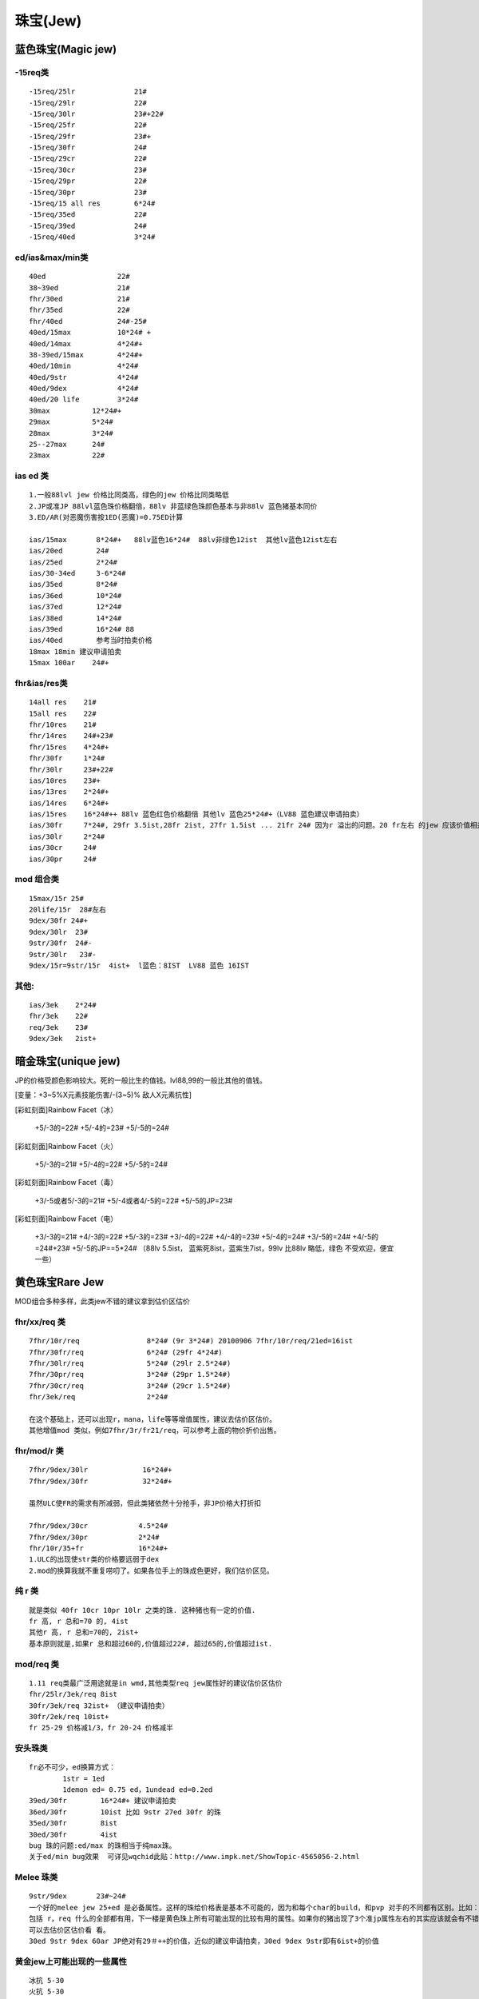 珠宝(Jew)
===============================================================================


蓝色珠宝(Magic jew)
-------------------------------------------------------------------------------

-15req类
~~~~~~~~~~~~~~~~~~~~~~~~~~~~~~~~~~~~~~~~~~~~~~~~~~~~~~~~~~~~~~~~~~~~~~~~~~~~~~~
::

	-15req/25lr              21#
	-15req/29lr              22#
	-15req/30lr              23#+22#
	-15req/25fr              22#
	-15req/29fr              23#+
	-15req/30fr              24#
	-15req/29cr              22#
	-15req/30cr              23#
	-15req/29pr              22#
	-15req/30pr              23#
	-15req/15 all res        6*24# 
	-15req/35ed              22#
	-15req/39ed              24#
	-15req/40ed              3*24#

ed/ias&max/min类   
~~~~~~~~~~~~~~~~~~~~~~~~~~~~~~~~~~~~~~~~~~~~~~~~~~~~~~~~~~~~~~~~~~~~~~~~~~~~~~~
::

	40ed                 22#
	38~39ed              21#
	fhr/30ed             21#
	fhr/35ed             22#
	fhr/40ed             24#-25#
	40ed/15max           10*24# +
	40ed/14max           4*24#+
	38-39ed/15max        4*24#+
	40ed/10min           4*24#
	40ed/9str            4*24#
	40ed/9dex            4*24#
	40ed/20 life         3*24#
	30max          12*24#+
	29max          5*24#
	28max          3*24#
	25--27max      24#
	23max          22#

ias ed 类
~~~~~~~~~~~~~~~~~~~~~~~~~~~~~~~~~~~~~~~~~~~~~~~~~~~~~~~~~~~~~~~~~~~~~~~~~~~~~~~
::

	1.一般88lvl jew 价格比同类高，绿色的jew 价格比同类略低
	2.JP或准JP 88lvl蓝色珠价格翻倍，88lv 非蓝绿色珠颜色基本与非88lv 蓝色猪基本同价
	3.ED/AR(对恶魔伤害按1ED(恶魔)=0.75ED计算
	
	ias/15max       8*24#+   88lv蓝色16*24#  88lv非绿色12ist  其他lv蓝色12ist左右
	ias/20ed        24#
	ias/25ed        2*24#
	ias/30-34ed     3-6*24#
	ias/35ed        8*24#
	ias/36ed        10*24#
	ias/37ed        12*24#
	ias/38ed        14*24#
	ias/39ed        16*24# 88
	ias/40ed        参考当时拍卖价格 
	18max 18min 建议申请拍卖
	15max 100ar    24#+ 

fhr&ias/res类
~~~~~~~~~~~~~~~~~~~~~~~~~~~~~~~~~~~~~~~~~~~~~~~~~~~~~~~~~~~~~~~~~~~~~~~~~~~~~~~
::

	14all res    21#
	15all res    22#
	fhr/10res    21#
	fhr/14res    24#+23#
	fhr/15res    4*24#+
	fhr/30fr     1*24#
	fhr/30lr     23#+22#
	ias/10res    23#+
	ias/13res    2*24#+
	ias/14res    6*24#+
	ias/15res    16*24#++ 88lv 蓝色红色价格翻倍 其他lv 蓝色25*24#+（LV88 蓝色建议申请拍卖）
	ias/30fr     7*24#, 29fr 3.5ist,28fr 2ist, 27fr 1.5ist ... 21fr 24# 因为r 溢出的问题。20 fr左右 的jew 应该价值相差不大。24#左右
	ias/30lr     2*24#
	ias/30cr     24#
	ias/30pr     24#

mod 组合类
~~~~~~~~~~~~~~~~~~~~~~~~~~~~~~~~~~~~~~~~~~~~~~~~~~~~~~~~~~~~~~~~~~~~~~~~~~~~~~~
::

	15max/15r 25#
	20life/15r  28#左右
	9dex/30fr 24#+
	9dex/30lr  23#
	9str/30fr  24#-
	9str/30lr   23#-
	9dex/15r=9str/15r  4ist+  l蓝色：8IST  LV88 蓝色 16IST

其他:
~~~~~~~~~~~~~~~~~~~~~~~~~~~~~~~~~~~~~~~~~~~~~~~~~~~~~~~~~~~~~~~~~~~~~~~~~~~~~~~
::

	ias/3ek    2*24#
	fhr/3ek    22#
	req/3ek    23#
	9dex/3ek   2ist+


暗金珠宝(unique jew)
-------------------------------------------------------------------------------

JP的价格受颜色影响较大。死的一般比生的值钱。lvl88,99的一般比其他的值钱。

[变量：+3~5%X元素技能伤害/-(3~5)% 敌人X元素抗性]

[彩虹刻面]Rainbow Facet（冰）

	+5/-3的=22#
	+5/-4的=23#
	+5/-5的=24# 

[彩虹刻面]Rainbow Facet（火）

	+5/-3的=21#
	+5/-4的=22#
	+5/-5的=24#

[彩虹刻面]Rainbow Facet（毒）

	+3/-5或者5/-3的=21#
	+5/-4或者4/-5的=22#
	+5/-5的JP=23#

[彩虹刻面]Rainbow Facet（电）

	+3/-3的=21#
	+4/-3的=22#
	+5/-3的=23#
	+3/-4的=22#
	+4/-4的=23#
	+5/-4的=24#
	+3/-5的=24#
	+4/-5的=24#+23#
	+5/-5的JP==5*24# （88lv 5.5ist，  蓝紫死8ist，蓝紫生7ist，99lv 比88lv 略低，绿色 不受欢迎，便宜一些）

黄色珠宝Rare Jew
-------------------------------------------------------------------------------

MOD组合多种多样，此类jew不错的建议拿到估价区估价

fhr/xx/req 类
~~~~~~~~~~~~~~~~~~~~~~~~~~~~~~~~~~~~~~~~~~~~~~~~~~~~~~~~~~~~~~~~~~~~~~~~~~~~~~~
::

	7fhr/10r/req                8*24# (9r 3*24#) 20100906 7fhr/10r/req/21ed=16ist
	7fhr/30fr/req               6*24# (29fr 4*24#)
	7fhr/30lr/req               5*24# (29lr 2.5*24#)
	7fhr/30pr/req               3*24# (29pr 1.5*24#)
	7fhr/30cr/req               3*24# (29cr 1.5*24#) 
	fhr/3ek/req                 2*24#

	在这个基础上，还可以出现r，mana，life等等增值属性，建议去估价区估价。
	其他增值mod 类似，例如7fhr/3r/fr21/req，可以参考上面的物价折价出售。

fhr/mod/r 类
~~~~~~~~~~~~~~~~~~~~~~~~~~~~~~~~~~~~~~~~~~~~~~~~~~~~~~~~~~~~~~~~~~~~~~~~~~~~~~~
::

	7fhr/9dex/30lr             16*24#+
	7fhr/9dex/30fr             32*24#+ 

	虽然ULC使FR的需求有所减弱，但此类猪依然十分抢手，非JP价格大打折扣

	7fhr/9dex/30cr            4.5*24#
	7fhr/9dex/30pr            2*24#
	fhr/10r/35+fr             16*24#+
	1.ULC的出现使str类的价格要远弱于dex
	2.mod的换算我就不重复唠叨了。如果各位手上的珠成色更好，我们估价区见。

纯 r 类
~~~~~~~~~~~~~~~~~~~~~~~~~~~~~~~~~~~~~~~~~~~~~~~~~~~~~~~~~~~~~~~~~~~~~~~~~~~~~~~
::

	就是类似 40fr 10cr 10pr 10lr 之类的珠. 这种猪也有一定的价值. 
	fr 高, r 总和=70 的, 4ist
	其他r 高, r 总和=70的, 2ist+
	基本原则就是,如果r 总和超过60的,价值超过22#, 超过65的,价值超过ist.

mod/req 类
~~~~~~~~~~~~~~~~~~~~~~~~~~~~~~~~~~~~~~~~~~~~~~~~~~~~~~~~~~~~~~~~~~~~~~~~~~~~~~~
::

	1.11 req类最广泛用途就是in wmd,其他类型req jew属性好的建议估价区估价
	fhr/25lr/3ek/req 8ist
	30fr/3ek/req 32ist+ （建议申请拍卖） 
	30fr/2ek/req 10ist+
	fr 25-29 价格减1/3，fr 20-24 价格减半 

安头珠类
~~~~~~~~~~~~~~~~~~~~~~~~~~~~~~~~~~~~~~~~~~~~~~~~~~~~~~~~~~~~~~~~~~~~~~~~~~~~~~~
::

	fr必不可少，ed换算方式：
		1str = 1ed
		1demon ed= 0.75 ed，1undead ed=0.2ed
	39ed/30fr        16*24#+ 建议申请拍卖
	36ed/30fr        10ist 比如 9str 27ed 30fr 的珠
	35ed/30fr        8ist
	30ed/30fr        4ist 
	bug 珠的问题:ed/max 的珠相当于纯max珠。
	关于ed/min bug效果  可详见wqchid此贴：http://www.impk.net/ShowTopic-4565056-2.html

Melee 珠类
~~~~~~~~~~~~~~~~~~~~~~~~~~~~~~~~~~~~~~~~~~~~~~~~~~~~~~~~~~~~~~~~~~~~~~~~~~~~~~~
::

	9str/9dex       23#~24#
	一个好的melee jew 25+ed 是必备属性。这样的珠给价格表是基本不可能的，因为和每个char的build，和pvp 对手的不同都有区别。比如：
	包括 r，req 什么的全部都有用，下一楼是黄色珠上所有可能出现的比较有用的属性。如果你的猪出现了3个准jp属性左右的其实应该就会有不错的交易价值了，
	可以去估价区估价看 看。
	30ed 9str 9dex 60ar JP绝对有29＃++的价值，近似的建议申请拍卖，30ed 9dex 9str即有6ist+的价值

黄金jew上可能出现的一些属性
~~~~~~~~~~~~~~~~~~~~~~~~~~~~~~~~~~~~~~~~~~~~~~~~~~~~~~~~~~~~~~~~~~~~~~~~~~~~~~~
::

	冰抗 5-30
	火抗 5-30
	电抗 5-30
	毒抗 5-30
	所有抗性 5-10
	10-60 准确率
	1-8 最小伤害
	1-9 最大伤害
	5%-30% 增强伤害
	25-50 对恶魔准确率 / 25%-40% 对恶魔伤害
	25-50 对不死生物准确率 / 25%-50% 对不死生物伤害
	5-15 法力
	5-40 防御
	每杀一个敌人取得 1-3 点法力
	3%-7% MF值
	
	
	1-9 力量
	1-9 敏捷
	1-9 精力
	1-8 生命
	2-9 最大伤害
	1-10 最小伤害
	1-10 冰冷伤害
	1-30 火焰伤害
	1-(61-100) 闪电伤害
	+20 毒素伤害持续2秒
	7% 快速打击恢复
	10%-30% 获取额外金币
	5%-10% MF值
	减需求 -15%